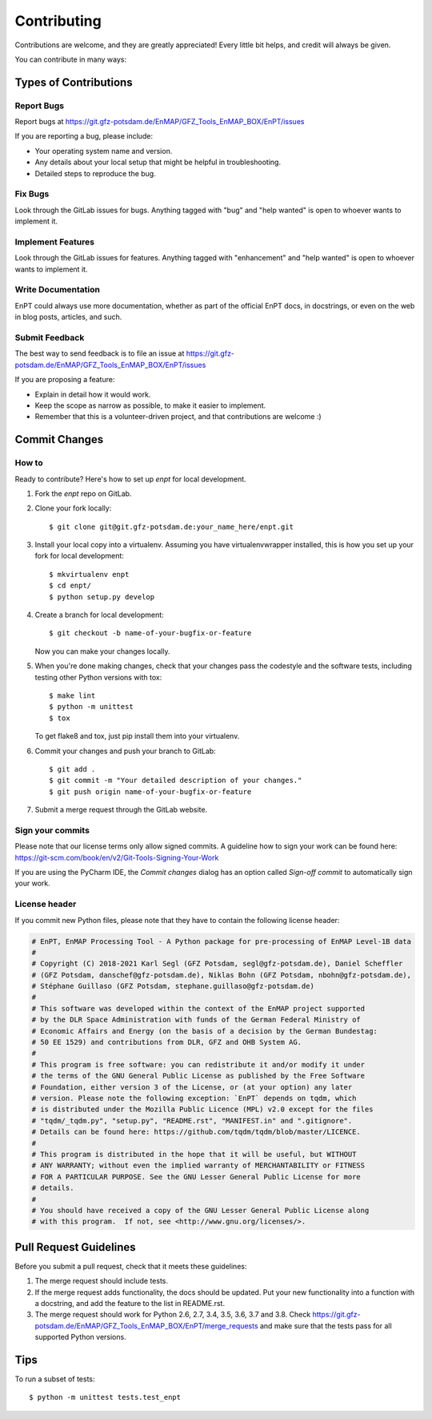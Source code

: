 .. highlight:: shell

============
Contributing
============

Contributions are welcome, and they are greatly appreciated! Every
little bit helps, and credit will always be given.

You can contribute in many ways:

Types of Contributions
----------------------

Report Bugs
~~~~~~~~~~~

Report bugs at https://git.gfz-potsdam.de/EnMAP/GFZ_Tools_EnMAP_BOX/EnPT/issues

If you are reporting a bug, please include:

* Your operating system name and version.
* Any details about your local setup that might be helpful in troubleshooting.
* Detailed steps to reproduce the bug.

Fix Bugs
~~~~~~~~

Look through the GitLab issues for bugs. Anything tagged with "bug"
and "help wanted" is open to whoever wants to implement it.

Implement Features
~~~~~~~~~~~~~~~~~~

Look through the GitLab issues for features. Anything tagged with "enhancement"
and "help wanted" is open to whoever wants to implement it.

Write Documentation
~~~~~~~~~~~~~~~~~~~

EnPT could always use more documentation, whether as part of the
official EnPT docs, in docstrings, or even on the web in blog posts,
articles, and such.

Submit Feedback
~~~~~~~~~~~~~~~

The best way to send feedback is to file an issue at https://git.gfz-potsdam.de/EnMAP/GFZ_Tools_EnMAP_BOX/EnPT/issues

If you are proposing a feature:

* Explain in detail how it would work.
* Keep the scope as narrow as possible, to make it easier to implement.
* Remember that this is a volunteer-driven project, and that contributions are welcome :)

Commit Changes
--------------

How to
~~~~~~

Ready to contribute? Here's how to set up `enpt` for local development.

1. Fork the `enpt` repo on GitLab.
2. Clone your fork locally::

    $ git clone git@git.gfz-potsdam.de:your_name_here/enpt.git

3. Install your local copy into a virtualenv. Assuming you have virtualenvwrapper installed, this is how you set up
   your fork for local development::

    $ mkvirtualenv enpt
    $ cd enpt/
    $ python setup.py develop

4. Create a branch for local development::

    $ git checkout -b name-of-your-bugfix-or-feature

   Now you can make your changes locally.

5. When you're done making changes, check that your changes pass the codestyle and the software tests, including
   testing other Python versions with tox::

    $ make lint
    $ python -m unittest
    $ tox

   To get flake8 and tox, just pip install them into your virtualenv.

6. Commit your changes and push your branch to GitLab::

    $ git add .
    $ git commit -m "Your detailed description of your changes."
    $ git push origin name-of-your-bugfix-or-feature

7. Submit a merge request through the GitLab website.


Sign your commits
~~~~~~~~~~~~~~~~~

Please note that our license terms only allow signed commits.
A guideline how to sign your work can be found here: https://git-scm.com/book/en/v2/Git-Tools-Signing-Your-Work

If you are using the PyCharm IDE, the `Commit changes` dialog has an option called `Sign-off commit` to
automatically sign your work.


License header
~~~~~~~~~~~~~~

If you commit new Python files, please note that they have to contain the following license header:

.. code:: bash

    # EnPT, EnMAP Processing Tool - A Python package for pre-processing of EnMAP Level-1B data
    #
    # Copyright (C) 2018-2021 Karl Segl (GFZ Potsdam, segl@gfz-potsdam.de), Daniel Scheffler
    # (GFZ Potsdam, danschef@gfz-potsdam.de), Niklas Bohn (GFZ Potsdam, nbohn@gfz-potsdam.de),
    # Stéphane Guillaso (GFZ Potsdam, stephane.guillaso@gfz-potsdam.de)
    #
    # This software was developed within the context of the EnMAP project supported
    # by the DLR Space Administration with funds of the German Federal Ministry of
    # Economic Affairs and Energy (on the basis of a decision by the German Bundestag:
    # 50 EE 1529) and contributions from DLR, GFZ and OHB System AG.
    #
    # This program is free software: you can redistribute it and/or modify it under
    # the terms of the GNU General Public License as published by the Free Software
    # Foundation, either version 3 of the License, or (at your option) any later
    # version. Please note the following exception: `EnPT` depends on tqdm, which
    # is distributed under the Mozilla Public Licence (MPL) v2.0 except for the files
    # "tqdm/_tqdm.py", "setup.py", "README.rst", "MANIFEST.in" and ".gitignore".
    # Details can be found here: https://github.com/tqdm/tqdm/blob/master/LICENCE.
    #
    # This program is distributed in the hope that it will be useful, but WITHOUT
    # ANY WARRANTY; without even the implied warranty of MERCHANTABILITY or FITNESS
    # FOR A PARTICULAR PURPOSE. See the GNU Lesser General Public License for more
    # details.
    #
    # You should have received a copy of the GNU Lesser General Public License along
    # with this program.  If not, see <http://www.gnu.org/licenses/>.



Pull Request Guidelines
-----------------------

Before you submit a pull request, check that it meets these guidelines:

1. The merge request should include tests.
2. If the merge request adds functionality, the docs should be updated. Put
   your new functionality into a function with a docstring, and add the
   feature to the list in README.rst.
3. The merge request should work for Python 2.6, 2.7, 3.4, 3.5, 3.6, 3.7 and 3.8. Check
   https://git.gfz-potsdam.de/EnMAP/GFZ_Tools_EnMAP_BOX/EnPT/merge_requests
   and make sure that the tests pass for all supported Python versions.

Tips
----

To run a subset of tests::


    $ python -m unittest tests.test_enpt

